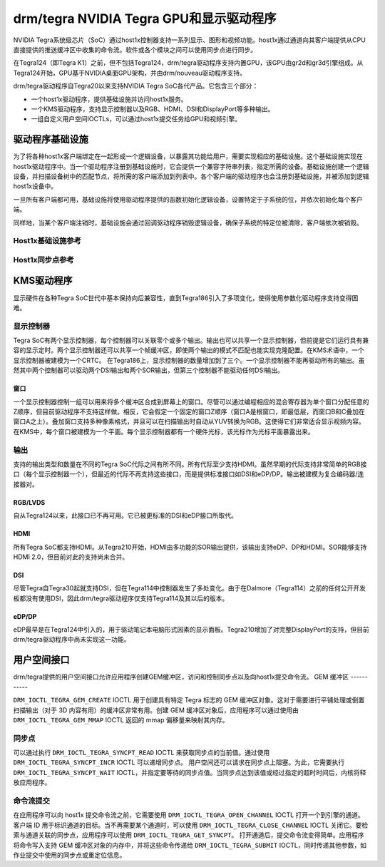 ===============================================
drm/tegra NVIDIA Tegra GPU和显示驱动程序
===============================================

NVIDIA Tegra系统级芯片（SoC）通过host1x控制器支持一系列显示、图形和视频功能。host1x通过通道向其客户端提供从CPU直接提供的推送缓冲区中收集的命令流。软件或各个模块之间可以使用同步点进行同步。

在Tegra124（即Tegra K1）之前，但不包括Tegra124，drm/tegra驱动程序支持内置GPU，该GPU由gr2d和gr3d引擎组成。从Tegra124开始，GPU基于NVIDIA桌面GPU架构，并由drm/nouveau驱动程序支持。

drm/tegra驱动程序自Tegra20以来支持NVIDIA Tegra SoC各代产品。它包含三个部分：

- 一个host1x驱动程序，提供基础设施并访问host1x服务。
- 一个KMS驱动程序，支持显示控制器以及RGB、HDMI、DSI和DisplayPort等多种输出。
- 一组自定义用户空间IOCTLs，可以通过host1x提交任务给GPU和视频引擎。

驱动程序基础设施
=====================

为了将各种host1x客户端绑定在一起形成一个逻辑设备，以暴露其功能给用户，需要实现相应的基础设施。这个基础设施实现在host1x驱动程序中。当一个驱动程序注册到基础设施时，它会提供一个兼容字符串列表，指定所需的设备。基础设施创建一个逻辑设备，并扫描设备树中的匹配节点，将所需的客户端添加到列表中。各个客户端的驱动程序也会注册到基础设施，并被添加到逻辑host1x设备中。

一旦所有客户端都可用，基础设施将使用驱动程序提供的函数初始化逻辑设备，设置特定于子系统的位，并依次初始化每个客户端。

同样地，当某个客户端注销时，基础设施会通过回调驱动程序销毁逻辑设备，确保子系统的特定位被清除，客户端依次被销毁。

Host1x基础设施参考
-------------------------------

.. kernel-doc:: include/linux/host1x.h

.. kernel-doc:: drivers/gpu/host1x/bus.c
   :export:

Host1x同步点参考
--------------------------

.. kernel-doc:: drivers/gpu/host1x/syncpt.c
   :export:

KMS驱动程序
==========

显示硬件在各种Tegra SoC世代中基本保持向后兼容性，直到Tegra186引入了多项变化，使得使用参数化驱动程序支持变得困难。

显示控制器
-------------------

Tegra SoC有两个显示控制器，每个控制器可以关联零个或多个输出。输出也可以共享一个显示控制器，但前提是它们运行具有兼容的显示定时。两个显示控制器还可以共享一个帧缓冲区，即使两个输出的模式不匹配也能实现克隆配置。在KMS术语中，一个显示控制器被建模为一个CRTC。
在Tegra186上，显示控制器的数量增加到了三个。一个显示控制器不能再驱动所有的输出。虽然其中两个控制器可以驱动两个DSI输出和两个SOR输出，但第三个控制器不能驱动任何DSI输出。

窗口
~~~~~~~

一个显示控制器控制一组可以用来将多个缓冲区合成到屏幕上的窗口。尽管可以通过编程相应的混合寄存器为单个窗口分配任意的Z顺序，但目前驱动程序不支持这样做。相反，它会假定一个固定的窗口Z顺序（窗口A是根窗口，即最低层，而窗口B和C叠加在窗口A之上）。叠加窗口支持多种像素格式，并且可以在扫描输出时自动从YUV转换为RGB。这使得它们非常适合显示视频内容。在KMS中，每个窗口被建模为一个平面。每个显示控制器都有一个硬件光标，该光标作为光标平面暴露出来。

输出
-------

支持的输出类型和数量在不同的Tegra SoC代际之间有所不同。所有代际至少支持HDMI。虽然早期的代际支持非常简单的RGB接口（每个显示控制器一个），但最近的代际不再支持这些接口，而是提供标准接口如DSI和eDP/DP。输出被建模为复合编码器/连接器对。

RGB/LVDS
~~~~~~~~

自从Tegra124以来，此接口已不再可用。它已被更标准的DSI和eDP接口所取代。

HDMI
~~~~

所有Tegra SoC都支持HDMI。从Tegra210开始，HDMI由多功能的SOR输出提供，该输出支持eDP、DP和HDMI。SOR能够支持HDMI 2.0，但目前对此的支持尚未合并。

DSI
~~~

尽管Tegra自Tegra30起就支持DSI，但在Tegra114中控制器发生了多处变化。由于在Dalmore（Tegra114）之前的任何公开开发板都没有使用DSI，因此drm/tegra驱动程序仅支持Tegra114及其以后的版本。

eDP/DP
~~~~~~

eDP最早是在Tegra124中引入的，用于驱动笔记本电脑形式因素的显示面板。Tegra210增加了对完整DisplayPort的支持，但目前drm/tegra驱动程序中尚未实现这一功能。

用户空间接口
==================

drm/tegra提供的用户空间接口允许应用程序创建GEM缓冲区，访问和控制同步点以及向host1x提交命令流。
GEM 缓冲区
-----------

``DRM_IOCTL_TEGRA_GEM_CREATE`` IOCTL 用于创建具有特定 Tegra 标志的 GEM 缓冲区对象。这对于需要进行平铺处理或倒置扫描输出（对于 3D 内容有用）的缓冲区非常有用。创建 GEM 缓冲区对象后，应用程序可以通过使用由 ``DRM_IOCTL_TEGRA_GEM_MMAP`` IOCTL 返回的 mmap 偏移量来映射其内存。

同步点
-----------

可以通过执行 ``DRM_IOCTL_TEGRA_SYNCPT_READ`` IOCTL 来获取同步点的当前值。通过使用 ``DRM_IOCTL_TEGRA_SYNCPT_INCR`` IOCTL 可以递增同步点。
用户空间还可以请求在同步点上阻塞。为此，它需要执行 ``DRM_IOCTL_TEGRA_SYNCPT_WAIT`` IOCTL，并指定要等待的同步点值。当同步点达到该值或经过指定的超时时间后，内核将释放应用程序。

命令流提交
-------------------------
在应用程序可以向 host1x 提交命令流之前，它需要使用 ``DRM_IOCTL_TEGRA_OPEN_CHANNEL`` IOCTL 打开一个到引擎的通道。客户端 ID 用于标识通道的目标。当不再需要某个通道时，可以使用 ``DRM_IOCTL_TEGRA_CLOSE_CHANNEL`` IOCTL 关闭它。要检索与通道关联的同步点，应用程序可以使用 ``DRM_IOCTL_TEGRA_GET_SYNCPT``。
打开通道后，提交命令流变得简单。应用程序将命令写入支持 GEM 缓冲区对象的内存中，并将这些命令传递给 ``DRM_IOCTL_TEGRA_SUBMIT`` IOCTL，同时传递其他参数，如作业提交中使用的同步点或重定位信息。
